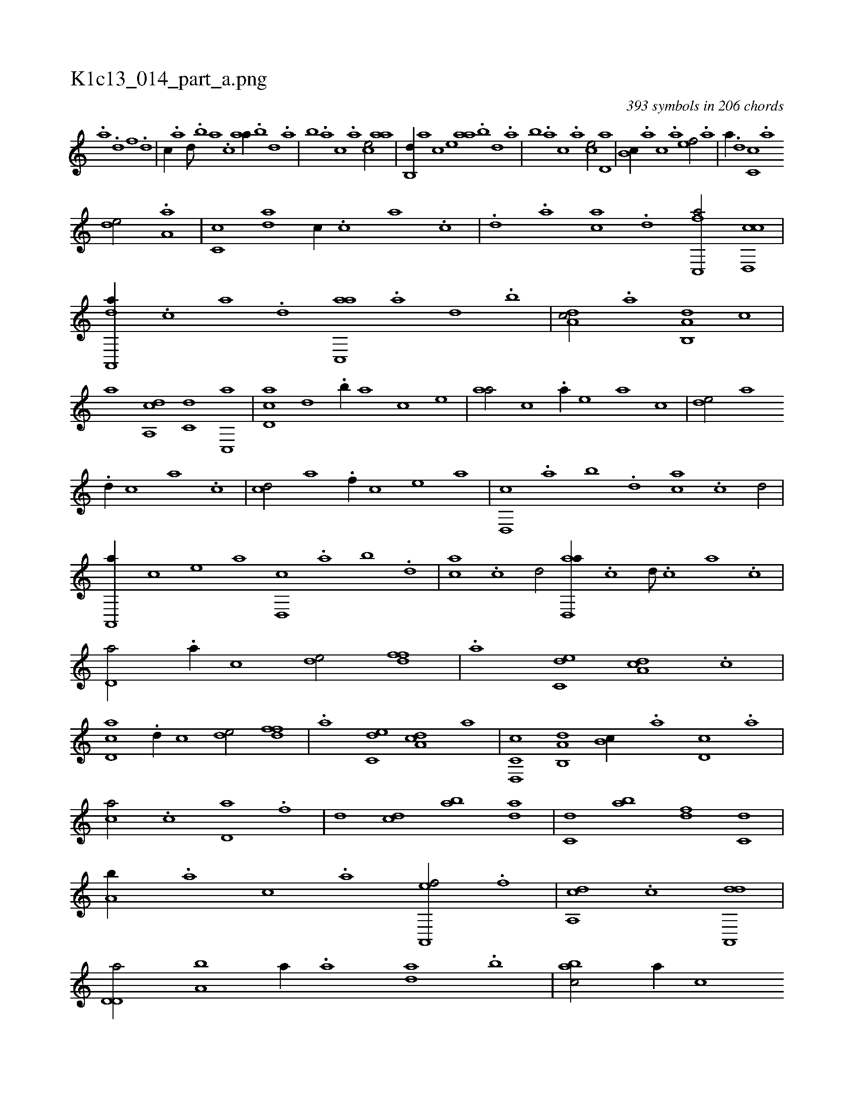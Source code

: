 X:1
%
%%titleleft true
%%tabaddflags 0
%%tabrhstyle grid
%
T:K1c13_014_part_a.png
C:393 symbols in 206 chords
L:1/1
K:italiantab
%
.[,,,,a] .[,d] [,f] .[,d] |\
	[,c//] .[,a] [,,d///] .[,,b] [,,a] .[,,,c] [,,aa//] .[,,b] [,,d] .[,,a] |\
	[,,b] .[,,a] [,,,c] .[,,,a] [,,,ce/] [,,aa] |\
	[,,b,,d//] [,,,,a] [,,,,c] [,,,,e] [,,aa] .[,,b] [,,d] .[,,a] |\
	[,,b] .[,,a] [,,,c] .[,,,a] [,,,ce/] [,,d,a] |\
	[,,b,c//] .[,,a] [,,,c] .[,,,a] [,,,,ef/] .[a] |\
	[,,,,a//] .[,d] [,c,c] .[,a] 
%
[,,de/] .[,a,a] |\
	[,c,c] [,da] [,,,,c//] .[,c] [,a] .[,c] |\
	.[,d] .[a] [ca] .[d] [fc,,a/] [cd,,c] |\
	[da,,,a//] .[c] [a] .[,d] [ac,,a] .[,a] [,,d] .[,,b] |\
	[,da,c/] .[,,,,a] [a,b,,d] [,,,,,c] |\
	[,,,,,a] [,da,,c] [,,,c,d] [,c,,a] |\
	[,d,ac] [,,,,,d] .[,,b//] [,,,,a] [,,,,c] [,,,,e] |\
	[,,aa/] [,,,,c] .[,a//] [,,,,e] [,,,a] [,,,c] |\
	[,,de/] [,,,a] 
%
.[,d//] [,,,c] [,,a] .[,,c] |\
	[,cd/] [,,,,a] .[f//] [,,,,c] [,,,,e] [,,,a] |\
	[d,,c] .[,,a] [,,b] .[,,d] [ca] .[,c] [,d/] |\
	[a,,,a//] [,,,,c] [,,,,e] [,,,a] [d,,c] .[,,a] [,,b] .[,,d] |\
	[ca] .[,c] [,d/] [ad,,a//] .[,c] [,d///] .[,c] [,a] .[,c] |\
	[,d,a/] .[,a//] [,,,c] [,,de/] [,dff] |\
	.[a] [c,de] [da,c] .[,c] |
%
[cd,a] .[,d//] [,,,c] [,,de/] [,dff] |\
	.[a] [c,de] [da,c] [,,,,,a] |\
	[c,d,,c] [a,b,,d] [,,b,c//] .[,,a] [,d,c] .[,,,a] |\
	[,,,ca/] .[,c] [,d,a] .[f] |\
	[d] [cd] [ab] [da] |\
	[c,d] [ab] [,df] [c,d] |\
	[a,b//] .[,,a] [,,,c] .[,,,a] [a,,,ef/] .[f] |\
	[da,,c] .[c] [da,,,d1] |\
	[d,d,a/] [a,b] [,,,,a//] .[a] [,da] .[,b] |\
	[,abc/] [,,,,,a//] [,,,,,c] 
% number of items: 393



